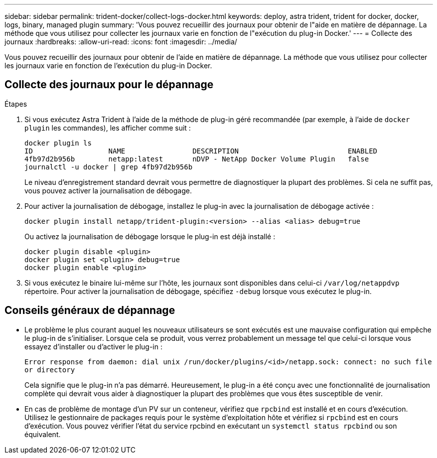---
sidebar: sidebar 
permalink: trident-docker/collect-logs-docker.html 
keywords: deploy, astra trident, trident for docker, docker, logs, binary, managed plugin 
summary: 'Vous pouvez recueillir des journaux pour obtenir de l"aide en matière de dépannage. La méthode que vous utilisez pour collecter les journaux varie en fonction de l"exécution du plug-in Docker.' 
---
= Collecte des journaux
:hardbreaks:
:allow-uri-read: 
:icons: font
:imagesdir: ../media/


[role="lead"]
Vous pouvez recueillir des journaux pour obtenir de l'aide en matière de dépannage. La méthode que vous utilisez pour collecter les journaux varie en fonction de l'exécution du plug-in Docker.



== Collecte des journaux pour le dépannage

.Étapes
. Si vous exécutez Astra Trident à l'aide de la méthode de plug-in géré recommandée (par exemple, à l'aide de `docker plugin` les commandes), les afficher comme suit :
+
[listing]
----
docker plugin ls
ID                  NAME                DESCRIPTION                          ENABLED
4fb97d2b956b        netapp:latest       nDVP - NetApp Docker Volume Plugin   false
journalctl -u docker | grep 4fb97d2b956b
----
+
Le niveau d'enregistrement standard devrait vous permettre de diagnostiquer la plupart des problèmes. Si cela ne suffit pas, vous pouvez activer la journalisation de débogage.

. Pour activer la journalisation de débogage, installez le plug-in avec la journalisation de débogage activée :
+
[listing]
----
docker plugin install netapp/trident-plugin:<version> --alias <alias> debug=true
----
+
Ou activez la journalisation de débogage lorsque le plug-in est déjà installé :

+
[listing]
----
docker plugin disable <plugin>
docker plugin set <plugin> debug=true
docker plugin enable <plugin>
----
. Si vous exécutez le binaire lui-même sur l’hôte, les journaux sont disponibles dans celui-ci `/var/log/netappdvp` répertoire. Pour activer la journalisation de débogage, spécifiez `-debug` lorsque vous exécutez le plug-in.




== Conseils généraux de dépannage

* Le problème le plus courant auquel les nouveaux utilisateurs se sont exécutés est une mauvaise configuration qui empêche le plug-in de s'initialiser. Lorsque cela se produit, vous verrez probablement un message tel que celui-ci lorsque vous essayez d'installer ou d'activer le plug-in :
+
`Error response from daemon: dial unix /run/docker/plugins/<id>/netapp.sock: connect: no such file or directory`

+
Cela signifie que le plug-in n'a pas démarré. Heureusement, le plug-in a été conçu avec une fonctionnalité de journalisation complète qui devrait vous aider à diagnostiquer la plupart des problèmes que vous êtes susceptible de venir.

* En cas de problème de montage d'un PV sur un conteneur, vérifiez que `rpcbind` est installé et en cours d'exécution. Utilisez le gestionnaire de packages requis pour le système d'exploitation hôte et vérifiez si `rpcbind` est en cours d'exécution. Vous pouvez vérifier l'état du service rpcbind en exécutant un `systemctl status rpcbind` ou son équivalent.

